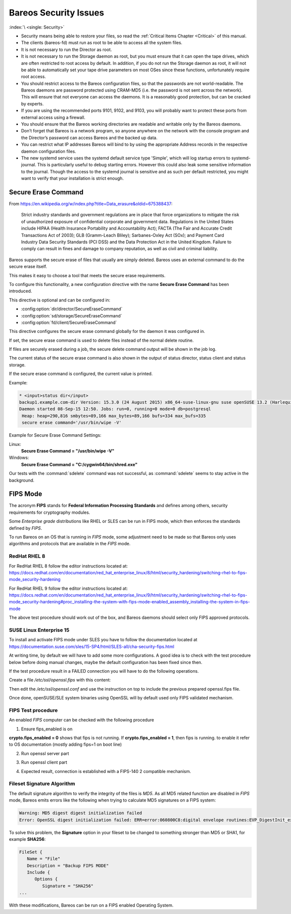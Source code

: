 .. _SecurityChapter:

Bareos Security Issues
======================

:index:`\ <single: Security>`\

-  Security means being able to restore your files, so read the :ref:`Critical Items Chapter <Critical>` of this manual.

-  The clients (bareos-fd) must run as root to be able to access all the system files.

-  It is not necessary to run the Director as root.

-  It is not necessary to run the Storage daemon as root, but you must ensure that it can open the tape drives, which are often restricted to root access by default. In addition, if you do not run the Storage daemon as root, it will not be able to automatically set your tape drive parameters on most OSes since these functions, unfortunately require root access.

-  You should restrict access to the Bareos configuration files, so that the passwords are not world-readable. The Bareos daemons are password protected using CRAM-MD5 (i.e. the password is not sent across the network). This will ensure that not everyone can access the daemons. It is a reasonably good protection, but can be cracked by experts.

-  If you are using the recommended ports 9101, 9102, and 9103, you will probably want to protect these ports from external access using a firewall.

-  You should ensure that the Bareos working directories are readable and writable only by the Bareos daemons.

-  Don’t forget that Bareos is a network program, so anyone anywhere on the network with the console program and the Director’s password can access Bareos and the backed up data.

-  You can restrict what IP addresses Bareos will bind to by using the appropriate Address records in the respective daemon configuration files.

-  The new systemd service uses the systemd default service type 'Simple', which will log startup errors to systemd-journal. This is particularly useful to debug starting errors. However this could also leak some sensitive information to the journal. Though the access to the systemd journal is sensitive and as such per default restricted, you might want to verify that your installation is strict enough.


.. _section-SecureEraseCommand:

Secure Erase Command
--------------------

From https://en.wikipedia.org/w/index.php?title=Data_erasure&oldid=675388437:

   Strict industry standards and government regulations are in place that force organizations to mitigate the risk of unauthorized exposure of confidential corporate and government data. Regulations in the United States include HIPAA (Health Insurance Portability and Accountability Act); FACTA (The Fair and Accurate Credit Transactions Act of 2003); GLB (Gramm-Leach Bliley); Sarbanes-Oxley Act (SOx); and Payment Card Industry Data Security Standards (PCI DSS) and the Data Protection Act in the
   United Kingdom. Failure to comply can result in fines and damage to company reputation, as well as civil and criminal liability.

Bareos supports the secure erase of files that usually are simply deleted. Bareos uses an external command to do the secure erase itself.

This makes it easy to choose a tool that meets the secure erase requirements.

To configure this functionality, a new configuration directive with the name :strong:`Secure Erase Command`\  has been introduced.

This directive is optional and can be configured in:

-

   :config:option:`dir/director/SecureEraseCommand`\

-

   :config:option:`sd/storage/SecureEraseCommand`\

-

   :config:option:`fd/client/SecureEraseCommand`\

This directive configures the secure erase command globally for the daemon it was configured in.

If set, the secure erase command is used to delete files instead of the normal delete routine.

If files are securely erased during a job, the secure delete command output will be shown in the job log.

.. code-block:: bareoslog
   :caption: bareos.log

   08-Sep 12:58 win-fd JobId 10: secure_erase: executing C:/cygwin64/bin/shred.exe "C:/temp/bareos-restores/C/Program Files/Bareos/Plugins/bareos_fd_consts.py"
   08-Sep 12:58 win-fd JobId 10: secure_erase: executing C:/cygwin64/bin/shred.exe "C:/temp/bareos-restores/C/Program Files/Bareos/Plugins/bareos_sd_consts.py"
   08-Sep 12:58 win-fd JobId 10: secure_erase: executing C:/cygwin64/bin/shred.exe "C:/temp/bareos-restores/C/Program Files/Bareos/Plugins/bpipe-fd.dll"

The current status of the secure erase command is also shown in the output of status director, status client and status storage.

If the secure erase command is configured, the current value is printed.

Example:

.. code-block:: bconsole

   * <input>status dir</input>
   backup1.example.com-dir Version: 15.3.0 (24 August 2015) x86_64-suse-linux-gnu suse openSUSE 13.2 (Harlequin) (x86_64)
   Daemon started 08-Sep-15 12:50. Jobs: run=0, running=0 mode=0 db=postgresql
    Heap: heap=290,816 smbytes=89,166 max_bytes=89,166 bufs=334 max_bufs=335
    secure erase command='/usr/bin/wipe -V'

Example for Secure Erase Command Settings:

Linux:
   :strong:`Secure Erase Command = "/usr/bin/wipe -V"`\

Windows:
   :strong:`Secure Erase Command = "C:/cygwin64/bin/shred.exe"`\

Our tests with the :command:`sdelete` command was not successful, as :command:`sdelete` seems to stay active in the background.


.. _section-FIPS:

FIPS Mode
---------

The acronym :strong:`FIPS` stands for **Federal Information Processing Standards** and defines among others, security requirements for cryptography modules.

Some `Enterprise grade` distributions like RHEL or SLES can be run in FIPS mode, which then enforces the standards defined by `FIPS`.

To run Bareos on an OS that is running in `FIPS` mode, some adjustment need to be made so that Bareos only uses algorithms and protocols that are available in the `FIPS` mode.


RedHat RHEL 8
^^^^^^^^^^^^^

For RedHat RHEL 8 follow the editor instructions located at:
https://docs.redhat.com/en/documentation/red_hat_enterprise_linux/8/html/security_hardening/switching-rhel-to-fips-mode_security-hardening

For RedHat RHEL 9 follow the editor instructions located at:
https://docs.redhat.com/en/documentation/red_hat_enterprise_linux/9/html/security_hardening/switching-rhel-to-fips-mode_security-hardening#proc_installing-the-system-with-fips-mode-enabled_assembly_installing-the-system-in-fips-mode

The above test procedure should work out of the box, and Bareos daemons should select only FIPS approved protocols.


SUSE Linux Enterprise 15
^^^^^^^^^^^^^^^^^^^^^^^^

To install and activate FIPS mode under SLES you have to follow the documentation located at
https://documentation.suse.com/sles/15-SP4/html/SLES-all/cha-security-fips.html

At writing time, by default we will have to add some more configurations.
A good idea is to check with the test procedure below before doing manual changes, maybe
the default configuration has been fixed since then.

If the test procedure result in a FAILED connection you will have to do the following operations.

Create a file `/etc/ssl/openssl.fips` with this content:

.. code-block:: ini
   :caption: openssl.fips config file

   # /etc/ssl/openssl.fips
   # Coming for RHEL 8 fips enabled mode
   openssl_conf = default_modules

   [ default_modules ]
   ssl_conf = ssl_module

   [ ssl_module ]
   system_default = crypto_policy

   [ crypto_policy ]
   CipherString = @SECLEVEL=2:kEECDH:kEDH:kPSK:kDHEPSK:kECDHEPSK:-kRSA:-aDSS:-CHACHA20-POLY1305:-3DES:!DES:!RC4:!RC2:!IDEA:-SEED:!eNULL:!aNULL:!MD5:-SHA384:-CAMELLIA:-ARIA:-AESCCM8
   Ciphersuites = TLS_AES_256_GCM_SHA384:TLS_AES_128_GCM_SHA256:TLS_AES_128_CCM_SHA256
   MinProtocol = TLSv1.2
   MaxProtocol = TLSv1.3
   SignatureAlgorithms = ECDSA+SHA256:ECDSA+SHA384:ECDSA+SHA512:rsa_pss_pss_sha256:rsa_pss_rsae_sha256:rsa_pss_pss_sha384:rsa_pss_rsae_sha384:rsa_pss_pss_sha512:rsa_pss_rsae_sha512:RSA+SHA256:RSA+SHA384:RSA+SHA512:ECDSA+SHA224:RSA+SHA224

Then edit the `/etc/ssl/openssl.conf` and use the instruction on top to include the previous prepared openssl.fips file.

.. code-block:: ini
   :caption: openssl.conf config file

   .include /etc/ssl/openssl.fips

Once done, openSUSE/SLE system binaries using OpenSSL will by default used only FIPS validated mechanism.


FIPS Test procedure
^^^^^^^^^^^^^^^^^^^

An enabled `FIPS` computer can be checked with the following procedure

1. Ensure fips_enabled is on

.. code-block:: shell-session
   :caption: Check FIPS enabled

   sysctl -a | grep fips


**crypto.fips_enabled = 0** shows that fips is not running. If **crypto.fips_enabled = 1**, then fips is running.
to enable it refer to OS documentation (mostly adding fips=1 on boot line)


2. Run openssl server part

.. code-block:: shell-session
   :caption: run openssl server fips

   OPENSSL_FORCE_FIPS_MODE=1 openssl s_server -tls1_3 -nocert -psk 1234567890


3. Run openssl client part

.. code-block:: shell-session
   :caption: run openssl client fips

   OPENSSL_FORCE_FIPS_MODE=1 openssl s_client -tls1_3 -psk 1234567890


4. Expected result, connection is established with a FIPS-140 2 compatible mechanism.

.. code-block:: shell-session
   :caption: validated FIPS session

   server
   Using default temp DH parameters
   ACCEPT
   -----BEGIN SSL SESSION PARAMETERS-----
   MHICAQECAgMEBAITAQQgE1lsBGi7miykHRTXHy8vDoXUX0MgjtawEn1KSTk7bwoE
   IJLA8nOUxpX1M1wliy9H27NOVT/WXEG6wfY2FmKWdOeeoQYCBGFe6tiiBAICATCk
   BgQEAQAAAKUDAgEBrgYCBGAN6gQ=
   -----END SSL SESSION PARAMETERS-----
   Shared ciphers:TLS_AES_256_GCM_SHA384:TLS_AES_128_GCM_SHA256:TLS_AES_128_CCM_SHA256
   Supported Elliptic Groups: P-256:P-521:P-384
   Shared Elliptic groups: P-256:P-521:P-384
   CIPHER is TLS_AES_128_GCM_SHA256
   Reused session-id
   Secure Renegotiation IS supported
   ERROR
   shutting down SSL
   CONNECTION CLOSED


   client
   CONNECTED(00000003)
   ---
   no peer certificate available
   ---
   No client certificate CA names sent
   Server Temp Key: ECDH, P-256, 256 bits
   ---
   SSL handshake has read 258 bytes and written 384 bytes
   Verification: OK
   ---
   Reused, TLSv1.3, Cipher is TLS_AES_128_GCM_SHA256
   Secure Renegotiation IS NOT supported
   Compression: NONE
   Expansion: NONE
   No ALPN negotiated
   Early data was not sent
   Verify return code: 0 (ok)
   ---
   ---
   Post-Handshake New Session Ticket arrived:
   SSL-Session:
      Protocol  : TLSv1.3
      Cipher    : TLS_AES_128_GCM_SHA256
      Session-ID: 0A2B486C5B7D9DC18546161DE8A8DE2457A260C2038B15EA18C826B0F6186B9A
      Session-ID-ctx:
      Resumption PSK: 92C0F27394C695F5335C258B2F47DBB34E553FD65C41BAC1F63616629674E79E
      PSK identity: None
      PSK identity hint: None
      SRP username: None
      TLS session ticket lifetime hint: 304 (seconds)
      TLS session ticket:
      0000 - 19 af 09 90 78 d2 23 5d-41 b9 60 b8 b5 3a 20 e4   ....x.#]A.`..: .
      0010 - f9 d1 e5 84 ca e0 71 7f-31 b2 c9 78 ae ff de a0   ......q.1..x....
      0020 - 99 45 59 bf 8f bc 8d 65-25 42 7c 0b 37 6c 87 f5   .EY....e%B|.7l..
      0030 - f3 6e c7 6d 72 60 1e 69-b1 80 61 78 57 51 95 45   .n.mr`.i..axWQ.E
      0040 - 89 2b b9 c6 cc 3d 1b bd-bf af cb 3c ab f1 4b 70   .+...=.....<..Kp
      0050 - 6e 4c e2 6c 12 fc 4d 95-a9 24 7e 66 9e 4e 39 1a   nL.l..M..$~f.N9.
      0060 - 7e 22 76 d5 c1 24 c9 24-7d b7 35 52 13 66 28 73   ~"v..$.$}.5R.f(s
      0070 - b3 72 68 e8 7a 91 a9 7f-9b 75 fb e3 5b 54 9d 06   .rh.z....u..[T..
      0080 - 79 de 6e 2e 35 79 dd 20-ed ab cf f0 0a da 11 a1   y.n.5y. ........
      0090 - 41 a0 50 28 63 c2 cc 4e-21 68 35 f3 80 ec 6f 94   A.P(c..N!h5...o.
      00a0 - 65 98 6d cc 8c 1f 16 a4-5b b0 ae 98 f2 8e f8 91   e.m.....[.......
      00b0 - d4 a0 3a e3 c5 fe 56 cf-40 b8 b2 42 3c 8e fe 98   ..:...V.@..B<...

      Start Time: 1633610456
      Timeout   : 304 (sec)
      Verify return code: 1 (unspecified certificate verification error)
      Extended master secret: no
      Max Early Data: 0
   ---
   read R BLOCK

Fileset Signature Algorithm
^^^^^^^^^^^^^^^^^^^^^^^^^^^

The default signature algorithm to verify the integrity of the files is `MD5`.
As all MD5 related function are disabled in `FIPS` mode, Bareos emits errors
like the following when trying to calculate MD5 signatures on a FIPS system:

.. code-block:: none

   Warning: MD5 digest digest initialization failed
   Error: OpenSSL digest initialization failed: ERR=error:060800C8:digital envelope routines:EVP_DigestInit_ex:disabled for FIPS

To solve this problem, the **Signature** option in your fileset to be changed to something stronger than MD5 or SHA1, for example **SHA256**:

.. code-block:: bareosconfig

   FileSet {
      Name = "File"
      Description = "Backup FIPS MODE"
      Include {
         Options {
            Signature = "SHA256"
   ...

With these modifications, Bareos can be run on a FIPS enabled Operating System.
